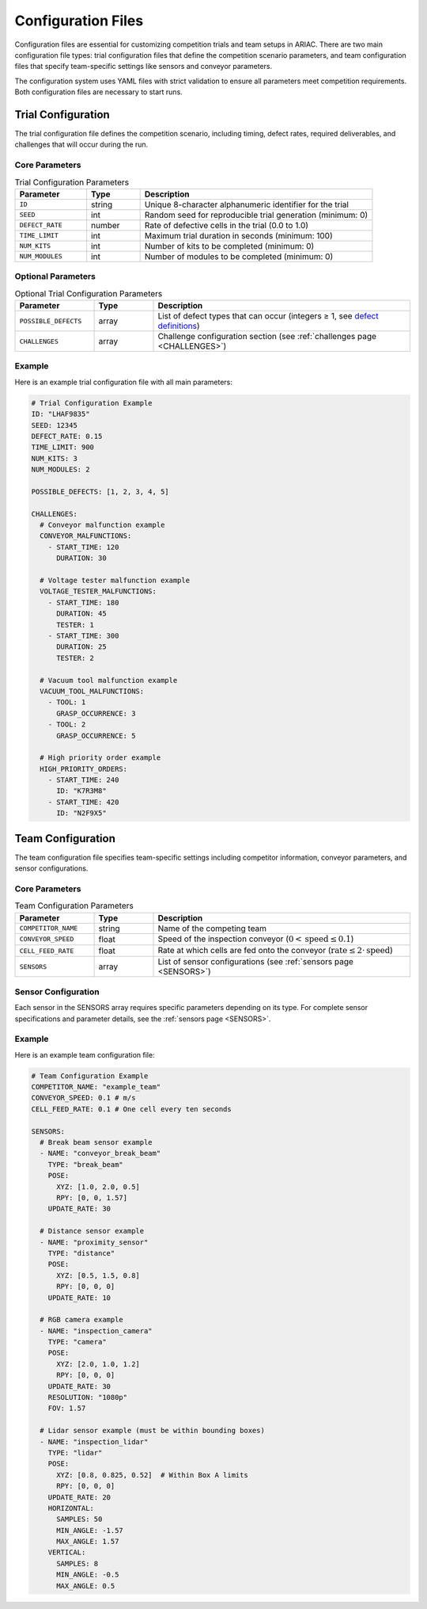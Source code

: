 .. _CONFIG_FILES:

===================
Configuration Files
===================

Configuration files are essential for customizing competition trials and team setups in ARIAC. There are two main configuration file types: trial configuration files that define the competition scenario parameters, and team configuration files that specify team-specific settings like sensors and conveyor parameters.

The configuration system uses YAML files with strict validation to ensure all parameters meet competition requirements. Both configuration files are necessary to start runs.

-------------------
Trial Configuration
-------------------

The trial configuration file defines the competition scenario, including timing, defect rates, required deliverables, and challenges that will occur during the run.

Core Parameters
===============

.. list-table:: Trial Configuration Parameters
   :header-rows: 1
   :widths: 20 15 65
   :class: centered-table

   * - Parameter
     - Type
     - Description
   * - ``ID``
     - string
     - Unique 8-character alphanumeric identifier for the trial
   * - ``SEED``
     - int
     - Random seed for reproducible trial generation (minimum: 0)
   * - ``DEFECT_RATE``
     - number
     - Rate of defective cells in the trial (0.0 to 1.0)
   * - ``TIME_LIMIT``
     - int
     - Maximum trial duration in seconds (minimum: 100)
   * - ``NUM_KITS``
     - int
     - Number of kits to be completed (minimum: 0)
   * - ``NUM_MODULES``
     - int
     - Number of modules to be completed (minimum: 0)

Optional Parameters
===================

.. list-table:: Optional Trial Configuration Parameters
   :header-rows: 1
   :widths: 20 15 65
   :class: centered-table

   * - Parameter
     - Type
     - Description
   * - ``POSSIBLE_DEFECTS``
     - array
     - List of defect types that can occur (integers ≥ 1, see `defect definitions <https://github.com/usnistgov/ARIAC/blob/ariac2025/ariac_setup/config/defects.yaml>`_)
   * - ``CHALLENGES``
     - array
     - Challenge configuration section (see :ref:`challenges page <CHALLENGES>`)

Example
=======

.. _challenges_config_example:

Here is an example trial configuration file with all main parameters:

.. code-block:: yaml

   # Trial Configuration Example
   ID: "LHAF9835"
   SEED: 12345
   DEFECT_RATE: 0.15
   TIME_LIMIT: 900
   NUM_KITS: 3
   NUM_MODULES: 2

   POSSIBLE_DEFECTS: [1, 2, 3, 4, 5]

   CHALLENGES:
     # Conveyor malfunction example
     CONVEYOR_MALFUNCTIONS:
       - START_TIME: 120
         DURATION: 30

     # Voltage tester malfunction example
     VOLTAGE_TESTER_MALFUNCTIONS:
       - START_TIME: 180
         DURATION: 45
         TESTER: 1
       - START_TIME: 300
         DURATION: 25
         TESTER: 2

     # Vacuum tool malfunction example
     VACUUM_TOOL_MALFUNCTIONS:
       - TOOL: 1
         GRASP_OCCURRENCE: 3
       - TOOL: 2
         GRASP_OCCURRENCE: 5

     # High priority order example
     HIGH_PRIORITY_ORDERS:
       - START_TIME: 240
         ID: "K7R3M8"
       - START_TIME: 420
         ID: "N2F9X5"


------------------
Team Configuration
------------------

The team configuration file specifies team-specific settings including competitor information, conveyor parameters, and sensor configurations.

Core Parameters
===============

.. list-table:: Team Configuration Parameters
   :header-rows: 1
   :widths: 20 15 65
   :class: centered-table

   * - Parameter
     - Type
     - Description
   * - ``COMPETITOR_NAME``
     - string
     - Name of the competing team
   * - ``CONVEYOR_SPEED``
     - float
     - Speed of the inspection conveyor (:math:`0 < \text{speed} \leq 0.1`)
   * - ``CELL_FEED_RATE``
     - float
     - Rate at which cells are fed onto the conveyor (:math:`\text{rate} \leq 2 \cdot \text{speed}`)
   * - ``SENSORS``
     - array
     - List of sensor configurations (see :ref:`sensors page <SENSORS>`)

Sensor Configuration
====================

Each sensor in the SENSORS array requires specific parameters depending on its type. For complete sensor specifications and parameter details, see the :ref:`sensors page <SENSORS>`.


Example
=======

Here is an example team configuration file:

.. _sensors_config_example:

.. code-block:: yaml

   # Team Configuration Example
   COMPETITOR_NAME: "example_team"
   CONVEYOR_SPEED: 0.1 # m/s
   CELL_FEED_RATE: 0.1 # One cell every ten seconds

   SENSORS:
     # Break beam sensor example
     - NAME: "conveyor_break_beam"
       TYPE: "break_beam"
       POSE:
         XYZ: [1.0, 2.0, 0.5]
         RPY: [0, 0, 1.57]
       UPDATE_RATE: 30

     # Distance sensor example
     - NAME: "proximity_sensor"
       TYPE: "distance"
       POSE:
         XYZ: [0.5, 1.5, 0.8]
         RPY: [0, 0, 0]
       UPDATE_RATE: 10

     # RGB camera example
     - NAME: "inspection_camera"
       TYPE: "camera"
       POSE:
         XYZ: [2.0, 1.0, 1.2]
         RPY: [0, 0, 0]
       UPDATE_RATE: 30
       RESOLUTION: "1080p"
       FOV: 1.57

     # Lidar sensor example (must be within bounding boxes)
     - NAME: "inspection_lidar"
       TYPE: "lidar"
       POSE:
         XYZ: [0.8, 0.825, 0.52]  # Within Box A limits
         RPY: [0, 0, 0]
       UPDATE_RATE: 20
       HORIZONTAL:
         SAMPLES: 50
         MIN_ANGLE: -1.57
         MAX_ANGLE: 1.57
       VERTICAL:
         SAMPLES: 8
         MIN_ANGLE: -0.5
         MAX_ANGLE: 0.5
   